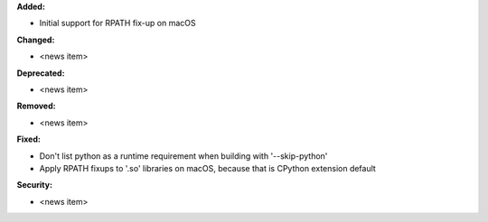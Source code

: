 **Added:**

* Initial support for RPATH fix-up on macOS

**Changed:**

* <news item>

**Deprecated:**

* <news item>

**Removed:**

* <news item>

**Fixed:**

* Don't list python as a runtime requirement when building with '--skip-python'
* Apply RPATH fixups to '.so' libraries on macOS, because that is CPython extension default

**Security:**

* <news item>

